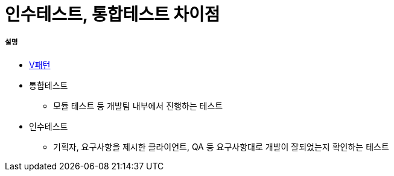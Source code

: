 = 인수테스트, 통합테스트 차이점

===== 설명
* https://github.com/yuaming/wiki/blob/master/tdd/test.adoc[V패턴]
* 통합테스트  
** 모듈 테스트 등 개발팀 내부에서 진행하는 테스트
* 인수테스트 
** 기획자, 요구사항을 제시한 클라이언트, QA 등 요구사항대로 개발이 잘되었는지 확인하는 테스트